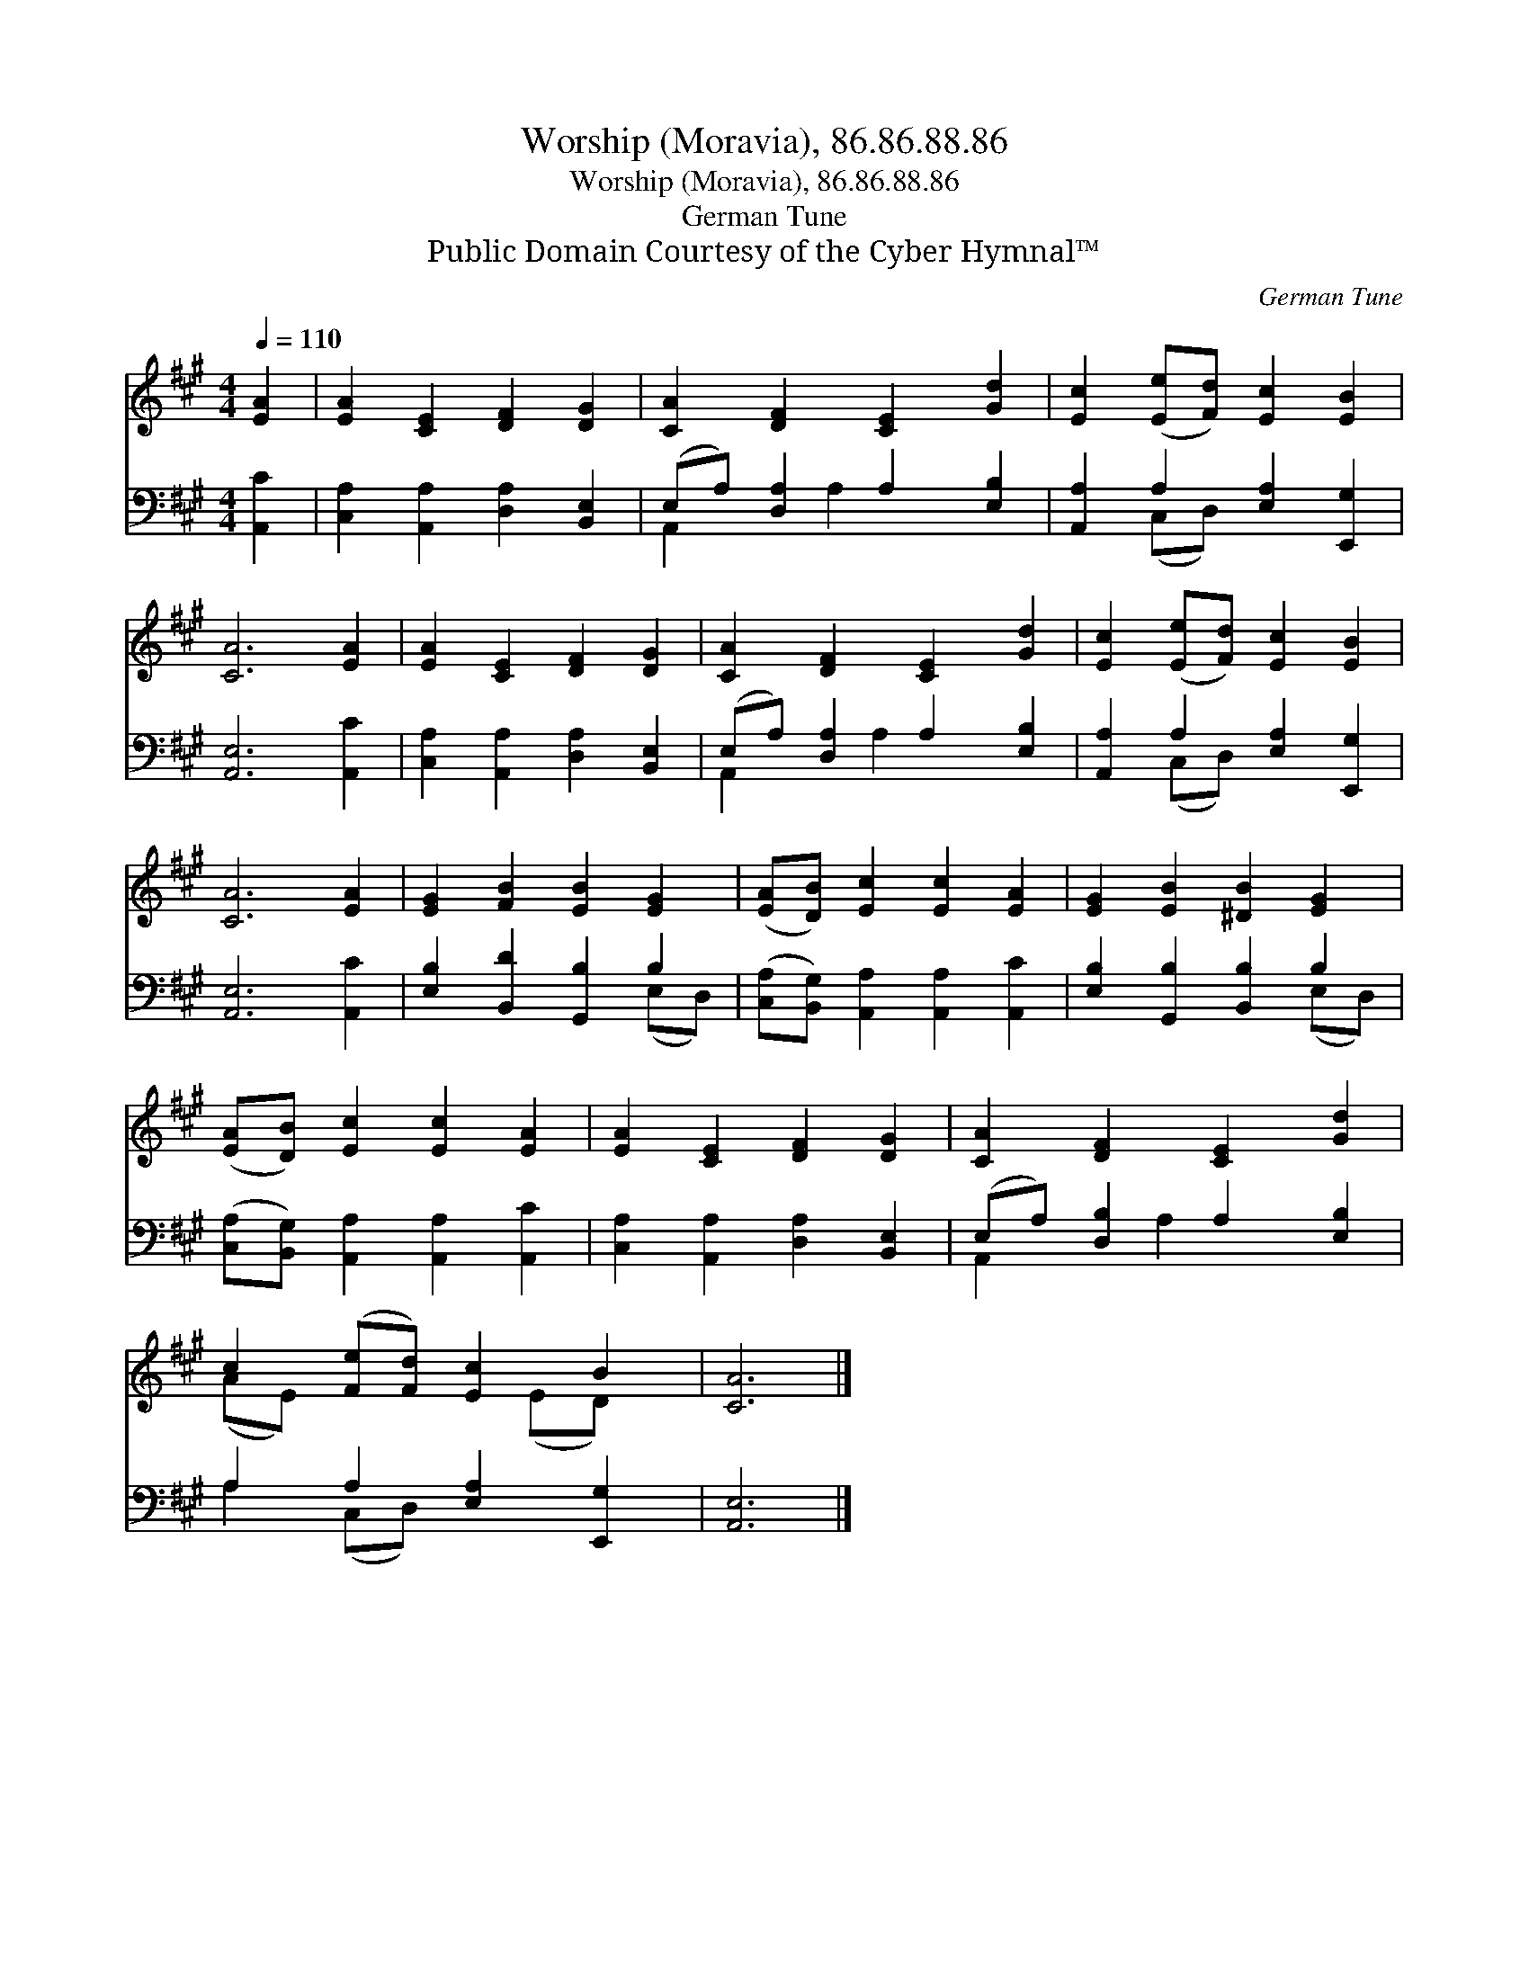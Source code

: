 X:1
T:Worship (Moravia), 86.86.88.86
T:Worship (Moravia), 86.86.88.86
T:German Tune
T:Public Domain Courtesy of the Cyber Hymnal™
C:German Tune
Z:Public Domain
Z:Courtesy of the Cyber Hymnal™
%%score ( 1 2 ) ( 3 4 )
L:1/8
Q:1/4=110
M:4/4
K:A
V:1 treble 
V:2 treble 
V:3 bass 
V:4 bass 
V:1
 [EA]2 | [EA]2 [CE]2 [DF]2 [DG]2 | [CA]2 [DF]2 [CE]2 [Gd]2 | [Ec]2 ([Ee][Fd]) [Ec]2 [EB]2 | %4
 [CA]6 [EA]2 | [EA]2 [CE]2 [DF]2 [DG]2 | [CA]2 [DF]2 [CE]2 [Gd]2 | [Ec]2 ([Ee][Fd]) [Ec]2 [EB]2 | %8
 [CA]6 [EA]2 | [EG]2 [FB]2 [EB]2 [EG]2 | ([EA][DB]) [Ec]2 [Ec]2 [EA]2 | [EG]2 [EB]2 [^DB]2 [EG]2 | %12
 ([EA][DB]) [Ec]2 [Ec]2 [EA]2 | [EA]2 [CE]2 [DF]2 [DG]2 | [CA]2 [DF]2 [CE]2 [Gd]2 | %15
 c2 ([Fe][Fd]) [Ec]2 B2 | [CA]6 |] %17
V:2
 x2 | x8 | x8 | x8 | x8 | x8 | x8 | x8 | x8 | x8 | x8 | x8 | x8 | x8 | x8 | (AE) x3 (ED) x | x6 |] %17
V:3
 [A,,C]2 | [C,A,]2 [A,,A,]2 [D,A,]2 [B,,E,]2 | (E,A,) [D,A,]2 A,2 [E,B,]2 | %3
 [A,,A,]2 A,2 [E,A,]2 [E,,G,]2 | [A,,E,]6 [A,,C]2 | [C,A,]2 [A,,A,]2 [D,A,]2 [B,,E,]2 | %6
 (E,A,) [D,A,]2 A,2 [E,B,]2 | [A,,A,]2 A,2 [E,A,]2 [E,,G,]2 | [A,,E,]6 [A,,C]2 | %9
 [E,B,]2 [B,,D]2 [G,,B,]2 B,2 | ([C,A,][B,,G,]) [A,,A,]2 [A,,A,]2 [A,,C]2 | %11
 [E,B,]2 [G,,B,]2 [B,,B,]2 B,2 | ([C,A,][B,,G,]) [A,,A,]2 [A,,A,]2 [A,,C]2 | %13
 [C,A,]2 [A,,A,]2 [D,A,]2 [B,,E,]2 | (E,A,) [D,B,]2 A,2 [E,B,]2 | A,2 A,2 [E,A,]2 [E,,G,]2 | %16
 [A,,E,]6 |] %17
V:4
 x2 | x8 | A,,2 x A,2 x3 | x2 (C,D,) x4 | x8 | x8 | A,,2 x A,2 x3 | x2 (C,D,) x4 | x8 | x6 (E,D,) | %10
 x8 | x6 (E,D,) | x8 | x8 | A,,2 x A,2 x3 | A,2 (C,D,) x4 | x6 |] %17


